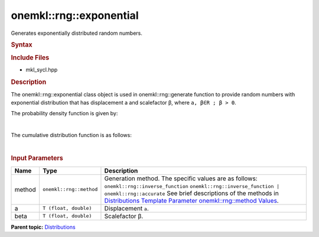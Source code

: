 .. _mkl-rng-exponential:

onemkl::rng::exponential
=====================


.. container::


   Generates exponentially distributed random numbers.


   .. container:: section
      :name: GUID-5F8D109F-B058-4CFD-B468-8FD7F1549FF0


      .. rubric:: Syntax
         :name: syntax
         :class: sectiontitle


      .. cpp:function::  template<typename T = float, method Method =      inverse_function>

      .. cpp:function::  class exponential {

      .. cpp:function::  public:

      .. cpp:function::  exponential(): exponential((T)0.0, (T)1.0){}

      .. cpp:function::  exponential(T a, T beta)

      .. cpp:function::  exponential(const exponential<T, Method>& other)

      .. cpp:function::  T a() const

      .. cpp:function::  T beta() const

      .. cpp:function::  exponential<T, Method>& operator=(const      exponential<T, Method>& other)

      .. cpp:function::  }

      .. rubric:: Include Files
         :name: include-files
         :class: sectiontitle


      -  mkl_sycl.hpp


      .. rubric:: Description
         :name: description
         :class: sectiontitle


      The onemkl::rng::exponential class object is used in
      onemkl::rng::generate function to provide random numbers with
      exponential distribution that has displacement a and scalefactor
      β, where ``a, β∈R ; β > 0``.


      The probability density function is given by:


      | 
      | |image0|


      The cumulative distribution function is as follows:


      | 
      | |image1|


      .. rubric:: Input Parameters
         :name: input-parameters
         :class: sectiontitle


      .. list-table:: 
         :header-rows: 1

         * -     Name    
           -     Type    
           -     Description    
         * -     method    
           -     \ ``onemkl::rng::method``\     
           -     Generation method. The specific values are as follows:             \ ``onemkl::rng::inverse_function``\       \ ``onemkl::rng::inverse_function | onemkl::rng::accurate``\       See      brief descriptions of the methods in `Distributions Template      Parameter onemkl::rng::method      Values <distributions-template-parameter-mkl-rng-method-values.html>`__.   
         * -     a    
           -     \ ``T (float, double)``\     
           -     Displacement ``a``.    
         * -     beta    
           -     \ ``T (float, double)``\     
           -     Scalefactor β.    




.. container:: familylinks


   .. container:: parentlink


      **Parent
      topic:** `Distributions <distributions.html>`__


.. container::


.. |image0| image:: ../equations/GUID-12315BD9-4F4D-42B0-A9B5-68A22D40756D-low.jpg
   :class: .eq
.. |image1| image:: ../equations/GUID-0EDD2BB7-A284-495A-84F6-8A210AC499CD-low.gif
   :class: .eq

